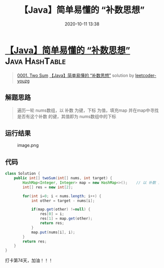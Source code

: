 #+TITLE: 【Java】简单易懂的 “补数思想”
#+DATE: 2020-10-11 13:38
#+LAST_MODIFIED: 2020-10-11 13:38
#+STARTUP: overview
#+HUGO_WEIGHT: auto
#+HUGO_AUTO_SET_LASTMOD: t
#+EXPORT_FILE_NAME: 0001-two-sum-java-jian-dan-yi-dong-de-bu-shu-si-xiang-by-leetco
#+HUGO_BASE_DIR:~/G/blog
#+HUGO_SECTION: leetcode
#+HUGO_CATEGORIES:leetcode
#+HUGO_TAGS: Leetcode Algorithms Java HashTable

* [[https://leetcode-cn.com/problems/two-sum/solution/java-jian-dan-yi-dong-de-bu-shu-si-xiang-by-leetco/][【Java】简单易懂的 “补数思想”]] :Java:HashTable:
:PROPERTIES:
:VISIBILITY: children
:END:

#+begin_quote
[[https://leetcode-cn.com/problems/two-sum/][0001. Two Sum]] [[https://leetcode-cn.com/problems/two-sum/solution/java-jian-dan-yi-dong-de-bu-shu-si-xiang-by-leetco/][【Java】简单易懂的 “补数思想”]] solution by [[https://leetcode-cn.com/u/leetcoder-youzg/][leetcoder-youzg]]
#+end_quote

** 解题思路
    :PROPERTIES:
    :CUSTOM_ID: 解题思路
    :END:

#+BEGIN_QUOTE
  遍历一轮 nums数组，以 补数 为键，下标 为值，填充map
  并在map中寻找是否有这个补数 的键，其值即为 nums数组中的下标
#+END_QUOTE

** 运行结果
    :PROPERTIES:
    :CUSTOM_ID: 运行结果
    :END:

#+CAPTION: image.png
[[https://pic.leetcode-cn.com/1601689545-MUgkkv-image.png]]

** 代码
    :PROPERTIES:
    :CUSTOM_ID: 代码
    :END:

#+BEGIN_SRC java
  class Solution {
      public int[] twoSum(int[] nums, int target) {
          HashMap<Integer, Integer> map = new HashMap<>();    // 以 补数 为键，下标 为值
          int[] res = new int[2];

          for(int i=0; i < nums.length; i++) {
              int other = target - nums[i];

              if(map.get(other) !=null) {
                  res[0] = i;
                  res[1] = map.get(other);
                  return res;
              }
              map.put(nums[i], i);
          }
          return res;
      }
  }
#+END_SRC

打卡第74天，加油！！！
